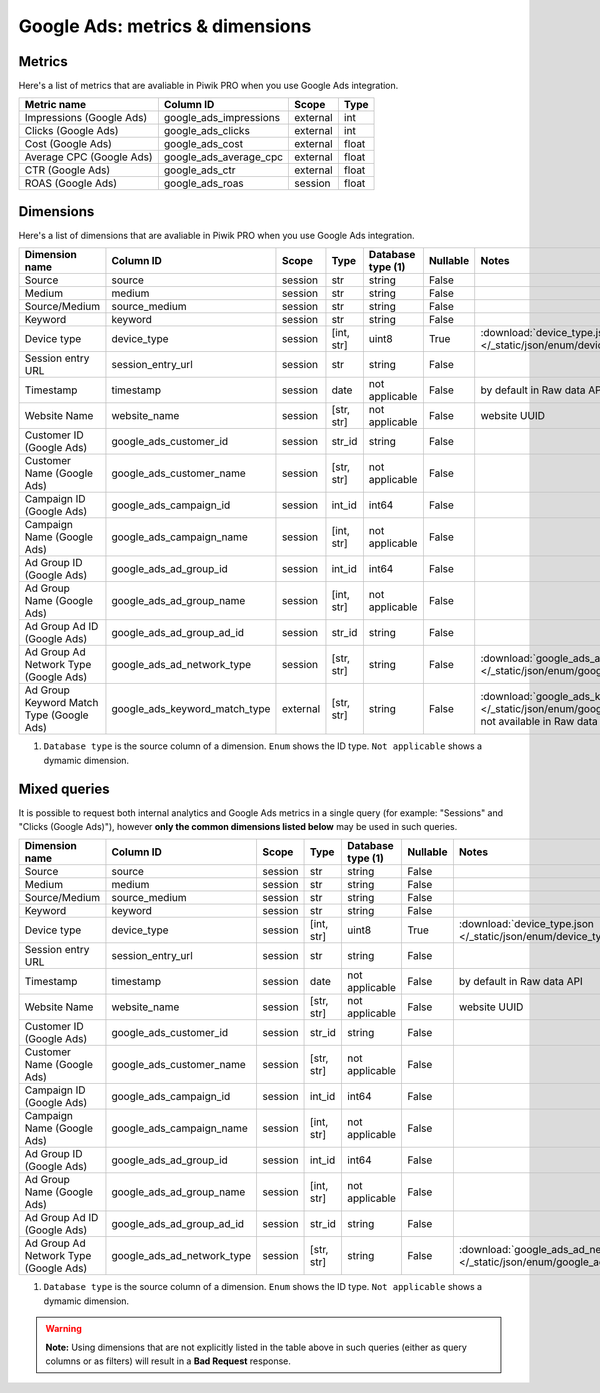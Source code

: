Google Ads: metrics & dimensions
=================================

Metrics
-------

Here's a list of metrics that are avaliable in Piwik PRO when you use Google Ads integration.

+------------------------+----------------------+--------+-----+
|      Metric name       |      Column ID       | Scope  |Type |
+========================+======================+========+=====+
|Impressions (Google Ads)|google_ads_impressions|external|int  |
+------------------------+----------------------+--------+-----+
|Clicks (Google Ads)     |google_ads_clicks     |external|int  |
+------------------------+----------------------+--------+-----+
|Cost (Google Ads)       |google_ads_cost       |external|float|
+------------------------+----------------------+--------+-----+
|Average CPC (Google Ads)|google_ads_average_cpc|external|float|
+------------------------+----------------------+--------+-----+
|CTR (Google Ads)        |google_ads_ctr        |external|float|
+------------------------+----------------------+--------+-----+
|ROAS (Google Ads)       |google_ads_roas       |session |float|
+------------------------+----------------------+--------+-----+

Dimensions
----------

Here's a list of dimensions that are avaliable in Piwik PRO when you use Google Ads integration.

+----------------------------------------+-----------------------------+--------+----------+------------------+--------+-------------------------------------------------------------------------------------------------------------------------------------+
|             Dimension name             |          Column ID          | Scope  |   Type   |Database type (1) |Nullable|                                                                Notes                                                                |
+========================================+=============================+========+==========+==================+========+=====================================================================================================================================+
|Source                                  |source                       |session |str       |string            |False   |                                                                                                                                     |
+----------------------------------------+-----------------------------+--------+----------+------------------+--------+-------------------------------------------------------------------------------------------------------------------------------------+
|Medium                                  |medium                       |session |str       |string            |False   |                                                                                                                                     |
+----------------------------------------+-----------------------------+--------+----------+------------------+--------+-------------------------------------------------------------------------------------------------------------------------------------+
|Source/Medium                           |source_medium                |session |str       |string            |False   |                                                                                                                                     |
+----------------------------------------+-----------------------------+--------+----------+------------------+--------+-------------------------------------------------------------------------------------------------------------------------------------+
|Keyword                                 |keyword                      |session |str       |string            |False   |                                                                                                                                     |
+----------------------------------------+-----------------------------+--------+----------+------------------+--------+-------------------------------------------------------------------------------------------------------------------------------------+
|Device type                             |device_type                  |session |[int, str]|uint8             |True    |:download:`device_type.json </_static/json/enum/device_type.json>`                                                                   |
+----------------------------------------+-----------------------------+--------+----------+------------------+--------+-------------------------------------------------------------------------------------------------------------------------------------+
|Session entry URL                       |session_entry_url            |session |str       |string            |False   |                                                                                                                                     |
+----------------------------------------+-----------------------------+--------+----------+------------------+--------+-------------------------------------------------------------------------------------------------------------------------------------+
|Timestamp                               |timestamp                    |session |date      |not applicable    |False   |by default in Raw data API                                                                                                           |
+----------------------------------------+-----------------------------+--------+----------+------------------+--------+-------------------------------------------------------------------------------------------------------------------------------------+
|Website Name                            |website_name                 |session |[str, str]|not applicable    |False   |website UUID                                                                                                                         |
+----------------------------------------+-----------------------------+--------+----------+------------------+--------+-------------------------------------------------------------------------------------------------------------------------------------+
|Customer ID (Google Ads)                |google_ads_customer_id       |session |str_id    |string            |False   |                                                                                                                                     |
+----------------------------------------+-----------------------------+--------+----------+------------------+--------+-------------------------------------------------------------------------------------------------------------------------------------+
|Customer Name (Google Ads)              |google_ads_customer_name     |session |[str, str]|not applicable    |False   |                                                                                                                                     |
+----------------------------------------+-----------------------------+--------+----------+------------------+--------+-------------------------------------------------------------------------------------------------------------------------------------+
|Campaign ID (Google Ads)                |google_ads_campaign_id       |session |int_id    |int64             |False   |                                                                                                                                     |
+----------------------------------------+-----------------------------+--------+----------+------------------+--------+-------------------------------------------------------------------------------------------------------------------------------------+
|Campaign Name (Google Ads)              |google_ads_campaign_name     |session |[int, str]|not applicable    |False   |                                                                                                                                     |
+----------------------------------------+-----------------------------+--------+----------+------------------+--------+-------------------------------------------------------------------------------------------------------------------------------------+
|Ad Group ID (Google Ads)                |google_ads_ad_group_id       |session |int_id    |int64             |False   |                                                                                                                                     |
+----------------------------------------+-----------------------------+--------+----------+------------------+--------+-------------------------------------------------------------------------------------------------------------------------------------+
|Ad Group Name (Google Ads)              |google_ads_ad_group_name     |session |[int, str]|not applicable    |False   |                                                                                                                                     |
+----------------------------------------+-----------------------------+--------+----------+------------------+--------+-------------------------------------------------------------------------------------------------------------------------------------+
|Ad Group Ad ID (Google Ads)             |google_ads_ad_group_ad_id    |session |str_id    |string            |False   |                                                                                                                                     |
+----------------------------------------+-----------------------------+--------+----------+------------------+--------+-------------------------------------------------------------------------------------------------------------------------------------+
|Ad Group Ad Network Type (Google Ads)   |google_ads_ad_network_type   |session |[str, str]|string            |False   |:download:`google_ads_ad_network_type.json </_static/json/enum/google_ads_ad_network_type.json>`                                     |
+----------------------------------------+-----------------------------+--------+----------+------------------+--------+-------------------------------------------------------------------------------------------------------------------------------------+
|Ad Group Keyword Match Type (Google Ads)|google_ads_keyword_match_type|external|[str, str]|string            |False   |:download:`google_ads_keyword_match_type.json </_static/json/enum/google_ads_keyword_match_type.json>`, not available in Raw data API|
+----------------------------------------+-----------------------------+--------+----------+------------------+--------+-------------------------------------------------------------------------------------------------------------------------------------+

1. ``Database type`` is the source column of a dimension. ``Enum`` shows the ID type. ``Not applicable`` shows a dymamic dimension.


Mixed queries
-------------

It is possible to request both internal analytics and Google Ads metrics in a single query (for example: "Sessions" and "Clicks (Google
Ads)"), however **only the common dimensions listed below** may be used in such queries.

+-------------------------------------+--------------------------+-------+----------+------------------+--------+------------------------------------------------------------------------------------------------+
|           Dimension name            |        Column ID         | Scope |   Type   |Database type (1) |Nullable|                                             Notes                                              |
+=====================================+==========================+=======+==========+==================+========+================================================================================================+
|Source                               |source                    |session|str       |string            |False   |                                                                                                |
+-------------------------------------+--------------------------+-------+----------+------------------+--------+------------------------------------------------------------------------------------------------+
|Medium                               |medium                    |session|str       |string            |False   |                                                                                                |
+-------------------------------------+--------------------------+-------+----------+------------------+--------+------------------------------------------------------------------------------------------------+
|Source/Medium                        |source_medium             |session|str       |string            |False   |                                                                                                |
+-------------------------------------+--------------------------+-------+----------+------------------+--------+------------------------------------------------------------------------------------------------+
|Keyword                              |keyword                   |session|str       |string            |False   |                                                                                                |
+-------------------------------------+--------------------------+-------+----------+------------------+--------+------------------------------------------------------------------------------------------------+
|Device type                          |device_type               |session|[int, str]|uint8             |True    |:download:`device_type.json </_static/json/enum/device_type.json>`                              |
+-------------------------------------+--------------------------+-------+----------+------------------+--------+------------------------------------------------------------------------------------------------+
|Session entry URL                    |session_entry_url         |session|str       |string            |False   |                                                                                                |
+-------------------------------------+--------------------------+-------+----------+------------------+--------+------------------------------------------------------------------------------------------------+
|Timestamp                            |timestamp                 |session|date      |not applicable    |False   |by default in Raw data API                                                                      |
+-------------------------------------+--------------------------+-------+----------+------------------+--------+------------------------------------------------------------------------------------------------+
|Website Name                         |website_name              |session|[str, str]|not applicable    |False   |website UUID                                                                                    |
+-------------------------------------+--------------------------+-------+----------+------------------+--------+------------------------------------------------------------------------------------------------+
|Customer ID (Google Ads)             |google_ads_customer_id    |session|str_id    |string            |False   |                                                                                                |
+-------------------------------------+--------------------------+-------+----------+------------------+--------+------------------------------------------------------------------------------------------------+
|Customer Name (Google Ads)           |google_ads_customer_name  |session|[str, str]|not applicable    |False   |                                                                                                |
+-------------------------------------+--------------------------+-------+----------+------------------+--------+------------------------------------------------------------------------------------------------+
|Campaign ID (Google Ads)             |google_ads_campaign_id    |session|int_id    |int64             |False   |                                                                                                |
+-------------------------------------+--------------------------+-------+----------+------------------+--------+------------------------------------------------------------------------------------------------+
|Campaign Name (Google Ads)           |google_ads_campaign_name  |session|[int, str]|not applicable    |False   |                                                                                                |
+-------------------------------------+--------------------------+-------+----------+------------------+--------+------------------------------------------------------------------------------------------------+
|Ad Group ID (Google Ads)             |google_ads_ad_group_id    |session|int_id    |int64             |False   |                                                                                                |
+-------------------------------------+--------------------------+-------+----------+------------------+--------+------------------------------------------------------------------------------------------------+
|Ad Group Name (Google Ads)           |google_ads_ad_group_name  |session|[int, str]|not applicable    |False   |                                                                                                |
+-------------------------------------+--------------------------+-------+----------+------------------+--------+------------------------------------------------------------------------------------------------+
|Ad Group Ad ID (Google Ads)          |google_ads_ad_group_ad_id |session|str_id    |string            |False   |                                                                                                |
+-------------------------------------+--------------------------+-------+----------+------------------+--------+------------------------------------------------------------------------------------------------+
|Ad Group Ad Network Type (Google Ads)|google_ads_ad_network_type|session|[str, str]|string            |False   |:download:`google_ads_ad_network_type.json </_static/json/enum/google_ads_ad_network_type.json>`|
+-------------------------------------+--------------------------+-------+----------+------------------+--------+------------------------------------------------------------------------------------------------+

1. ``Database type`` is the source column of a dimension. ``Enum`` shows the ID type. ``Not applicable`` shows a dymamic dimension.


.. warning::
  **Note:** Using dimensions that are not explicitly listed in the table above in such
  queries (either as query columns or as filters) will result in a **Bad
  Request** response.
